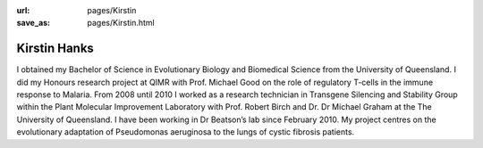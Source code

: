 :url: pages/Kirstin                                                  
:save_as: pages/Kirstin.html

Kirstin Hanks
=============

I obtained my Bachelor of Science in Evolutionary Biology and Biomedical
Science from the University of Queensland. I did my Honours research project at
QIMR with Prof. Michael Good on the role of regulatory T-cells in the immune
response to Malaria. From 2008 until 2010 I worked as a research technician in
Transgene Silencing and Stability Group within the Plant Molecular Improvement
Laboratory with Prof. Robert Birch and Dr. Dr Michael Graham at the The
University of Queensland. I have been working in Dr Beatson’s lab since
February 2010. My project centres on the evolutionary adaptation of Pseudomonas
aeruginosa to the lungs of cystic fibrosis patients.
